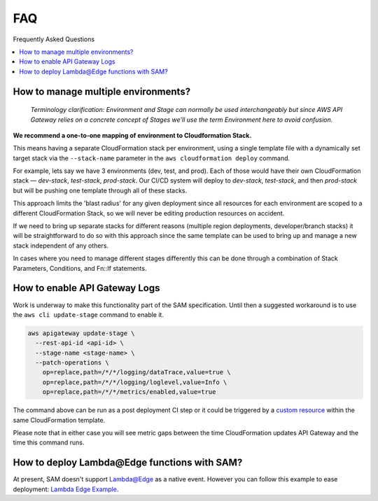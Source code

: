 
FAQ
===

Frequently Asked Questions

.. contents::
  :local:

How to manage multiple environments?
------------------------------------

  *Terminology clarification: Environment and Stage can normally be used interchangeably but since AWS API Gateway relies on a concrete concept of Stages we'll use the term Environment here to avoid confusion.*

**We recommend a one-to-one mapping of environment to Cloudformation Stack.**

This means having a separate CloudFormation stack per environment, using a single template file with a dynamically set target stack via the ``--stack-name`` parameter in the ``aws cloudformation deploy`` command.

For example, lets say we have 3 environments (dev, test, and prod).
Each of those would have their own CloudFormation stack — `dev-stack`, `test-stack`, `prod-stack`. Our CI/CD system will deploy to `dev-stack`, `test-stack`, and then `prod-stack` but will be pushing one template through all of these stacks.

This approach limits the 'blast radius' for any given deployment since all resources for each environment are scoped to a different CloudFormation Stack, so we will never be editing production resources on accident.

If we need to bring up separate stacks for different reasons (multiple region deployments, developer/branch stacks) it will be straightforward to do so with this approach since the same template can be used to bring up and manage a new stack independent of any others.

In cases where you need to manage different stages differently this can be done through a combination of Stack Parameters, Conditions, and Fn::If statements.

How to enable API Gateway Logs
------------------------------

Work is underway to make this functionality part of the SAM specification. Until then a suggested workaround is to use the ``aws cli update-stage`` command to enable it.

.. code-block:: console

    aws apigateway update-stage \
      --rest-api-id <api-id> \
      --stage-name <stage-name> \
      --patch-operations \
        op=replace,path=/*/*/logging/dataTrace,value=true \
        op=replace,path=/*/*/logging/loglevel,value=Info \
        op=replace,path=/*/*/metrics/enabled,value=true

The command above can be run as a post deployment CI step or it could be triggered by a `custom resource <https://docs.aws.amazon.com/AWSCloudFormation/latest/UserGuide/template-custom-resources.html/>`_ within the same CloudFormation template.

Please note that in either case you will see metric gaps between the time CloudFormation updates API Gateway and the time this command runs.


How to deploy Lambda\@Edge functions with SAM?
----------------------------------------------

At present, SAM doesn't support `Lambda@Edge <https://aws.amazon.com/lambda/edge/>`_ as a native event. However you can follow this example to ease deployment: `Lambda Edge Example <https://github.com/awslabs/serverless-application-model/tree/master/examples/2016-10-31/lambda_edge>`_.
